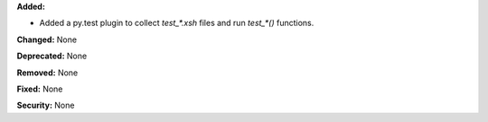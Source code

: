 **Added:** 

* Added a py.test plugin to collect `test_*.xsh` files and run `test_*()` functions. 

**Changed:** None

**Deprecated:** None

**Removed:** None

**Fixed:** None

**Security:** None
